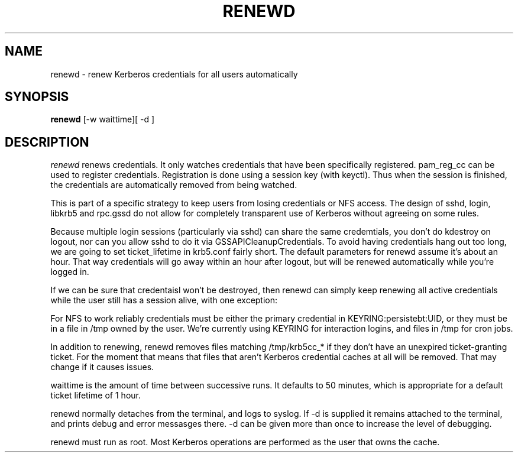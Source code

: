 .TH RENEWD 8
.SH NAME
renewd \- renew Kerberos credentials for all users automatically
.SH SYNOPSIS
.B renewd
[-w waittime][ -d ]
.SH DESCRIPTION
.I  renewd
renews credentials. It only watches credentials that have been
specifically registered. pam_reg_cc can be used to register 
credentials. Registration is done using a session key (with keyctl).
Thus when the session is finished, the credentials are automatically
removed from being watched.
.PP
This is part of a specific strategy to keep users from losing credentials
or NFS access. The design of sshd, login, libkrb5 and rpc.gssd do
not allow for completely transparent use of Kerberos without agreeing on
some rules.
.PP 
Because multiple login sessions (particularly via sshd) can share the 
same credemtials, you don't do kdestroy on logout, nor can you allow sshd
to do it via GSSAPICleanupCredentials. To avoid having credentials hang
out too long, we are going to set ticket_lifetime in krb5.conf fairly short.
The default parameters for renewd assume it's about an hour. That way
credentials will go away within an hour after logout, but will be renewed
automatically while you're logged in.
.PP 
If we can be sure that credentaisl won't be destroyed, then renewd
can simply keep renewing all active credentials while the user still
has a session alive, with one exception: 
.PP
For NFS to work reliably credentials must be either the primary
credential in KEYRING:persistebt:UID, or they must be in a file
in /tmp owned by the user. We're currently using KEYRING for
interaction logins, and files in /tmp for cron jobs.
.PP
In addition to renewing, renewd removes files matching /tmp/krb5cc_*
if they don't have an unexpired ticket-granting ticket. For the moment
that means that files that aren't Kerberos credential caches at all
will be removed. That may change if it causes issues.
.PP
waittime is the amount of time between successive runs. It defaults
to 50 minutes, which is appropriate for a default ticket lifetime of 1 hour.
.PP
renewd normally detaches from the terminal, and logs to syslog.
If -d is supplied it remains attached to the terminal, and prints
debug and error messasges there. -d can be given more than once
to increase the level of debugging.
.PP
renewd must run as root. Most Kerberos operations are performed as
the user that owns the cache.
